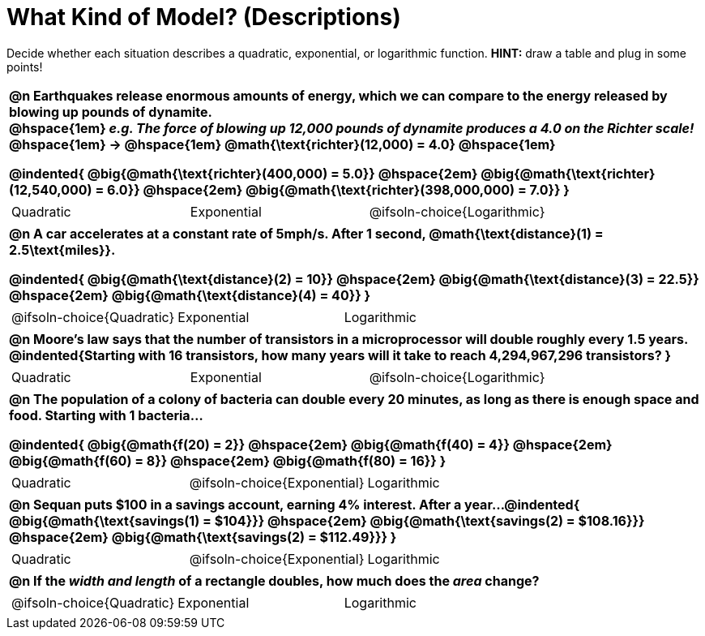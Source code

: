 = What Kind of Model? (Descriptions)

++++
<style>
/* Shrink Images */
#content img {width: 75%; height: 75%;}

/* Make autonums inside tables look consistent with those outside */
body.workbookpage td .autonum:after { content: ')'; }

table { font-weight: bold; }
table table {0.25in 0; font-weight: normal; }
</style>
++++

Decide whether each situation describes a quadratic, exponential, or logarithmic function. *HINT:* draw a table and plug in some points!

[.FillVerticalSpace, cols="1a", frame="none", stripes="none", grid="none"]
|===
|
@n Earthquakes release enormous amounts of energy, which we can compare to the energy released by blowing up pounds of dynamite. +
@hspace{1em} _e.g. The force of blowing up 12,000 pounds of dynamite produces a 4.0 on the Richter scale!_ @hspace{1em} &rarr; @hspace{1em} @math{\text{richter}(12,000) = 4.0} @hspace{1em}

@indented{
@big{@math{\text{richter}(400,000) = 5.0}} @hspace{2em} 
@big{@math{\text{richter}(12,540,000) = 6.0}} @hspace{2em} 
@big{@math{\text{richter}(398,000,000) = 7.0}}
}

.^|
[cols="^1a,^1a,^1a",stripes="none",frame="none",grid="none"]
!===
! Quadratic
! Exponential
! @ifsoln-choice{Logarithmic}
!===

|
@n A car accelerates at a constant rate of 5mph/s. After 1 second, @math{\text{distance}(1) = 2.5\text{miles}}.

@indented{
@big{@math{\text{distance}(2) = 10}} @hspace{2em} 
@big{@math{\text{distance}(3) = 22.5}} @hspace{2em} 
@big{@math{\text{distance}(4) = 40}}
}

.^|
[cols="^1a,^1a,^1a",stripes="none",frame="none",grid="none"]
!===
! @ifsoln-choice{Quadratic}
! Exponential
! Logarithmic
!===

|
@n Moore's law says that the number of transistors in a microprocessor will double roughly every 1.5 years. +
@indented{Starting with 16 transistors, how many years will it take to reach 4,294,967,296 transistors?
}

.^|
[cols="^1a,^1a,^1a",stripes="none",frame="none",grid="none"]
!===
! Quadratic
! Exponential
! @ifsoln-choice{Logarithmic}
!===

|
@n The population of a colony of bacteria can double every 20 minutes, as long as there is enough space and food. Starting with 1 bacteria... 

@indented{
@big{@math{f(20) = 2}} @hspace{2em} 
@big{@math{f(40) = 4}} @hspace{2em} 
@big{@math{f(60) = 8}} @hspace{2em}
@big{@math{f(80) = 16}}
}

.^|
[cols="^1a,^1a,^1a",stripes="none",frame="none",grid="none"]
!===
! Quadratic
! @ifsoln-choice{Exponential}
! Logarithmic
!===

|
@n Sequan puts $100 in a savings account, earning 4% interest. After a year...
@indented{ 
@big{@math{\text{savings(1) = $104}}} @hspace{2em}
@big{@math{\text{savings(2) = $108.16}}} @hspace{2em}
@big{@math{\text{savings(2) = $112.49}}}
}

.^|
[cols="^1a,^1a,^1a",stripes="none",frame="none",grid="none"]
!===
! Quadratic
! @ifsoln-choice{Exponential}
! Logarithmic
!===


|
@n If the _width and length_ of a rectangle doubles, how much does the _area_ change?

.^|
[cols="^1a,^1a,^1a",stripes="none",frame="none",grid="none"]
!===
! @ifsoln-choice{Quadratic}
! Exponential
! Logarithmic
!===
|===



